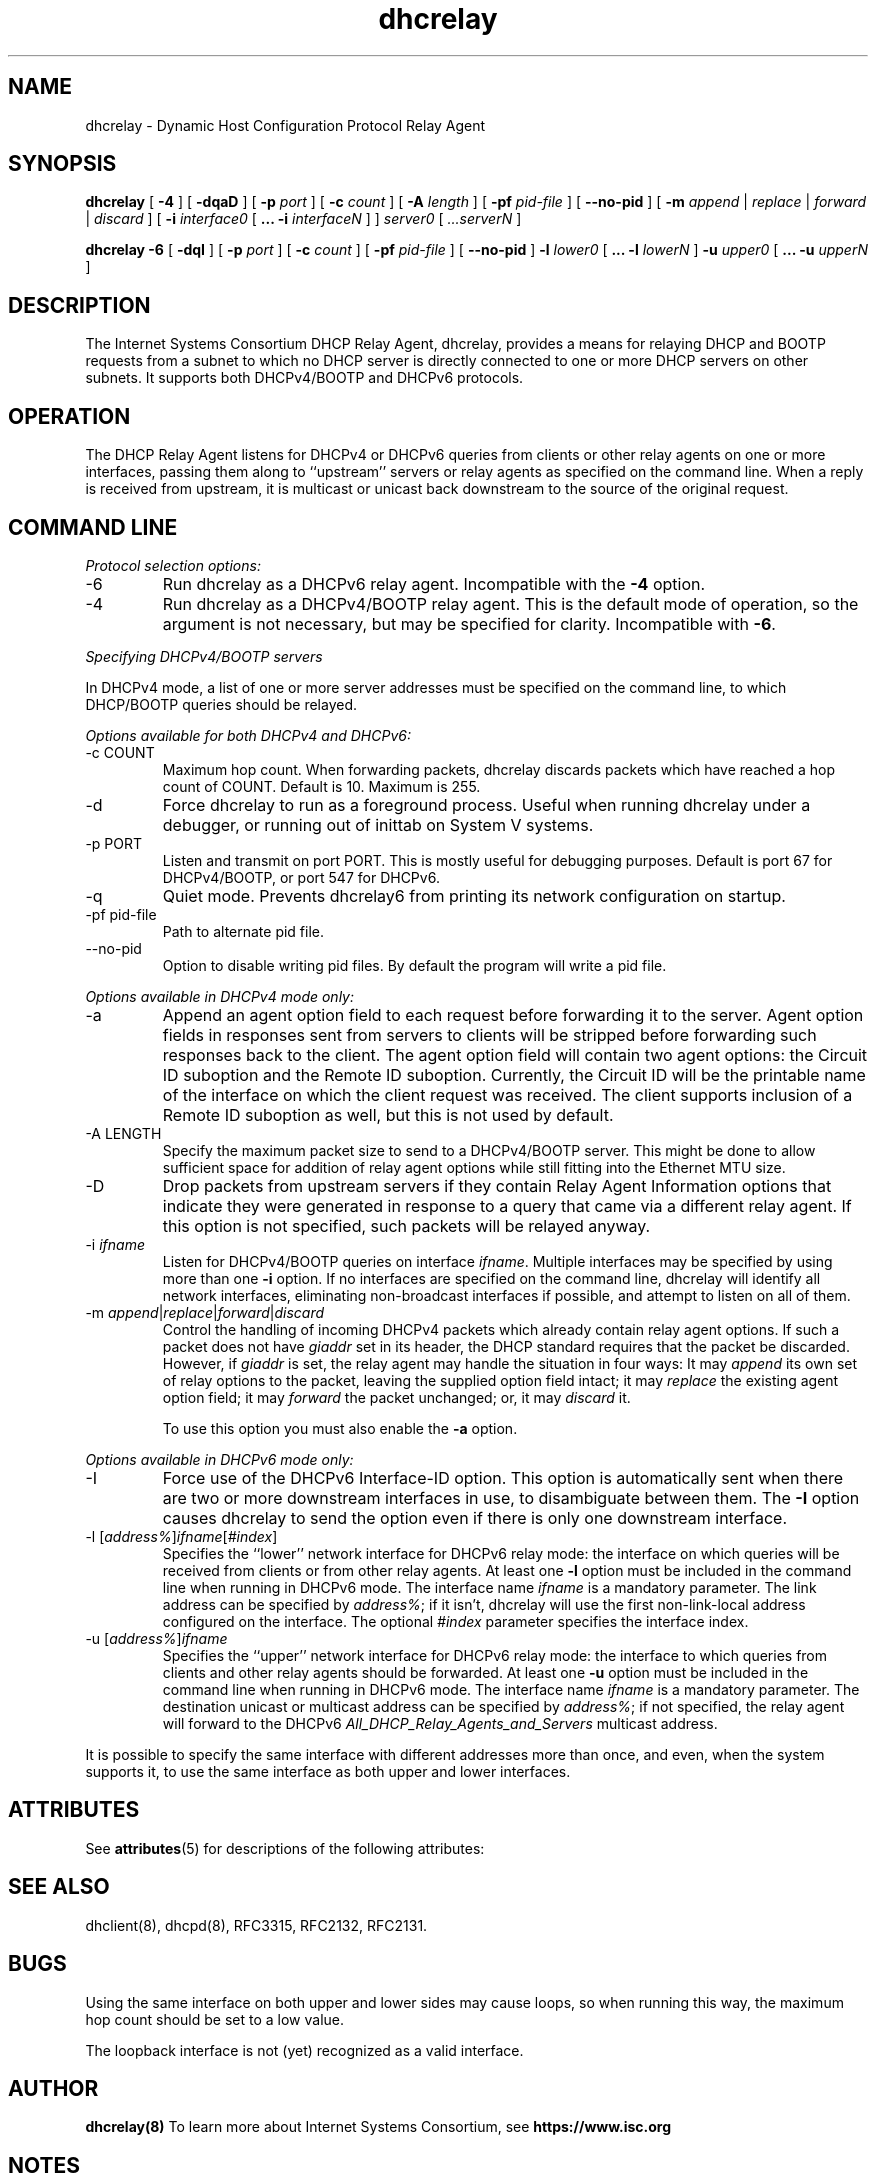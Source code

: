 '\" te
.\"	dhcrelay.8
.\"
.\" Copyright (c) 2009-2012 by Internet Systems Consortium, Inc. ("ISC")
.\" Copyright (c) 2004,2007 by Internet Systems Consortium, Inc. ("ISC")
.\" Copyright (c) 1997-2003 by Internet Software Consortium
.\"
.\" Permission to use, copy, modify, and distribute this software for any
.\" purpose with or without fee is hereby granted, provided that the above
.\" copyright notice and this permission notice appear in all copies.
.\"
.\" THE SOFTWARE IS PROVIDED "AS IS" AND ISC DISCLAIMS ALL WARRANTIES
.\" WITH REGARD TO THIS SOFTWARE INCLUDING ALL IMPLIED WARRANTIES OF
.\" MERCHANTABILITY AND FITNESS.  IN NO EVENT SHALL ISC BE LIABLE FOR
.\" ANY SPECIAL, DIRECT, INDIRECT, OR CONSEQUENTIAL DAMAGES OR ANY DAMAGES
.\" WHATSOEVER RESULTING FROM LOSS OF USE, DATA OR PROFITS, WHETHER IN AN
.\" ACTION OF CONTRACT, NEGLIGENCE OR OTHER TORTIOUS ACTION, ARISING OUT
.\" OF OR IN CONNECTION WITH THE USE OR PERFORMANCE OF THIS SOFTWARE.
.\"
.\"   Internet Systems Consortium, Inc.
.\"   950 Charter Street
.\"   Redwood City, CA 94063
.\"   <info@isc.org>
.\"   https://www.isc.org/
.\"
.\" This software has been written for Internet Systems Consortium
.\" by Ted Lemon in cooperation with Vixie Enterprises.
.\"
.\" Support and other services are available for ISC products - see
.\" https://www.isc.org for more information or to learn more about ISC.
.\"
.\" $Id: dhcrelay.8,v 1.15.38.3.6.2 2012/05/14 23:20:34 sar Exp $
.\"
.TH dhcrelay 8
.SH NAME
dhcrelay - Dynamic Host Configuration Protocol Relay Agent
.SH SYNOPSIS
.B dhcrelay
[
.B -4
]
[
.B -dqaD
]
[
.B -p
.I port
]
[
.B -c
.I count
]
[
.B -A
.I length
]
[
.B -pf
.I pid-file
]
[
.B --no-pid
]
[
.B -m
.I append
|
.I replace
|
.I forward
|
.I discard
]
[
.B -i
.I interface0
[
.B ...
.B -i
.I interfaceN 
]
]
.I server0
[
.I ...serverN
]
.PP
.B dhcrelay -6
[
.B -dqI
]
[
.B -p
.I port
]
[
.B -c
.I count
]
[
.B -pf
.I pid-file
]
[
.B --no-pid
]
.B -l
.I lower0
[
.B ...
.B -l
.I lowerN
]
.B -u
.I upper0 
[
.B ...
.B -u
.I upperN
]
.SH DESCRIPTION
The Internet Systems Consortium DHCP Relay Agent, dhcrelay, provides a
means for relaying DHCP and BOOTP requests from a subnet to which
no DHCP server is directly connected to one or more DHCP servers on
other subnets.  It supports both DHCPv4/BOOTP and DHCPv6 protocols.
.SH OPERATION
.PP
The DHCP Relay Agent listens for DHCPv4 or DHCPv6 queries from clients or
other relay agents on one or more interfaces, passing them along to
``upstream'' servers or relay agents as specified on the command line.
When a reply is received from upstream, it is multicast or unicast back
downstream to the source of the original request.
.SH COMMAND LINE
.PP
\fIProtocol selection options:\fR
.TP
-6
Run dhcrelay as a DHCPv6 relay agent.  Incompatible with the \fB-4\fR
option.
.TP
-4
Run dhcrelay as a DHCPv4/BOOTP relay agent.  This is the default mode of
operation, so the argument is not necessary, but may be specified for
clarity.  Incompatible with \fB-6\fR.
.PP
\fISpecifying DHCPv4/BOOTP servers\fR
.PP
In DHCPv4 mode, a list of one or more server addresses must be specified on
the command line, to which DHCP/BOOTP queries should be relayed.
.PP
\fIOptions available for both DHCPv4 and DHCPv6:\fR
.TP
-c COUNT
Maximum hop count.  When forwarding packets, dhcrelay discards packets
which have reached a hop count of COUNT.  Default is 10.  Maximum is 255.
.TP
-d
Force dhcrelay to run as a foreground process.  Useful when running
dhcrelay under a debugger, or running out of inittab on System V systems.
.TP
-p PORT
Listen and transmit on port PORT.  This is mostly useful for debugging
purposes.  Default is port 67 for DHCPv4/BOOTP, or port 547 for DHCPv6.
.TP
-q
Quiet mode.  Prevents dhcrelay6 from printing its network configuration
on startup.
.TP
-pf pid-file
Path to alternate pid file.
.TP
--no-pid
Option to disable writing pid files.  By default the program
will write a pid file.
.PP
\fIOptions available in DHCPv4 mode only:\fR
.TP
-a
Append an agent option field to each request before forwarding it to
the server.  Agent option fields in responses sent from servers to
clients will be stripped before forwarding such responses back to the
client.  The agent option field will contain two agent options: the Circuit
ID suboption and the Remote ID suboption.  Currently, the Circuit ID will
be the printable name of the interface on which the client request was
received.  The client supports inclusion of a Remote ID suboption as well,
but this is not used by default.
.TP
-A LENGTH
Specify the maximum packet size to send to a DHCPv4/BOOTP server.  This
might be done to allow sufficient space for addition of relay agent
options while still fitting into the Ethernet MTU size.
.TP
-D
Drop packets from upstream servers if they contain Relay Agent
Information options that indicate they were generated in response to
a query that came via a different relay agent.  If this option is not
specified, such packets will be relayed anyway.
.TP
-i \fIifname\fR
Listen for DHCPv4/BOOTP queries on interface \fIifname\fR.  Multiple
interfaces may be specified by using more than one \fB-i\fR option.  If
no interfaces are specified on the command line, dhcrelay will identify
all network interfaces, eliminating non-broadcast interfaces if possible,
and attempt to listen on all of them.
.TP
-m \fIappend\fR|\fIreplace\fR|\fIforward\fR|\fIdiscard\fR
Control the handling of incoming DHCPv4 packets which already contain
relay agent options.  If such a packet does not have \fIgiaddr\fR set in
its header, the DHCP standard requires that the packet be discarded.
However, if \fIgiaddr\fR is set, the relay agent may handle the situation
in four ways:  It may \fIappend\fR its own set of relay options to the
packet, leaving the supplied option field intact; it may \fIreplace\fR the
existing agent option field; it may \fIforward\fR the packet unchanged; or,
it may \fIdiscard\fR it.

To use this option you must also enable the \fB-a\fR option.
.PP
\fIOptions available in DHCPv6 mode only:\fR
.TP
-I
Force use of the DHCPv6 Interface-ID option.  This option is
automatically sent when there are two or more downstream interfaces
in use, to disambiguate between them.  The \fB-I\fR option causes
dhcrelay to send the option even if there is only one downstream
interface.
.TP
-l [\fIaddress%\fR]\fIifname\fR[\fI#index\fR]
Specifies the ``lower'' network interface for DHCPv6 relay mode: the
interface on which queries will be received from clients or from other
relay agents.  At least one \fB-l\fR option must be included in the command
line when running in DHCPv6 mode.  The interface name \fIifname\fR is a
mandatory parameter.  The link address can be specified by \fIaddress%\fR;
if it isn't, dhcrelay will use the first non-link-local address configured
on the interface.  The optional \fI#index\fR parameter specifies the
interface index.
.TP
-u [\fIaddress%\fR]\fIifname\fR
Specifies the ``upper'' network interface for DHCPv6 relay mode: the
interface to which queries from clients and other relay agents should be
forwarded.  At least one \fB-u\fR option must be included in the command
line when running in DHCPv6 mode.  The interface name \fIifname\fR is a
mandatory parameter. The destination unicast or multicast address can be
specified by \fIaddress%\fR; if not specified, the relay agent will forward
to the DHCPv6 \fIAll_DHCP_Relay_Agents_and_Servers\fR multicast address.
.PP
It is possible to specify the same interface with different addresses
more than once, and even, when the system supports it, to use the same
interface as both upper and lower interfaces.

.\" Oracle has added the ARC stability level to this manual page
.SH ATTRIBUTES
See
.BR attributes (5)
for descriptions of the following attributes:
.sp
.TS
box;
cbp-1 | cbp-1
l | l .
ATTRIBUTE TYPE	ATTRIBUTE VALUE 
=
Availability	service/network/dhcp/isc-dhcp
=
Stability	Uncommitted
.TE 
.PP
.SH SEE ALSO
dhclient(8), dhcpd(8), RFC3315, RFC2132, RFC2131.
.SH BUGS
.PP
Using the same interface on both upper and lower sides may cause
loops, so when running this way, the maximum hop count should be set
to a low value.
.PP
The loopback interface is not (yet) recognized as a valid interface.
.SH AUTHOR
.B dhcrelay(8)
To learn more about Internet Systems Consortium, see
.B https://www.isc.org


.SH NOTES

.\" Oracle has added source availability information to this manual page
This software was built from source available at https://java.net/projects/solaris-userland.  The original community source was downloaded from  http://ftp.isc.org/isc/dhcp/4.1-ESV-R7/dhcp-4.1-ESV-R7.tar.gz

Further information about this software can be found on the open source community website at http://www.isc.org/software/dhcp/.
